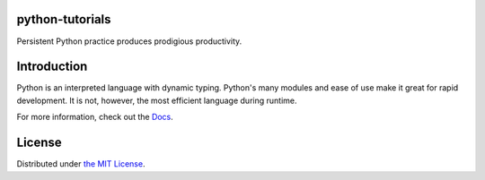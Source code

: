 python-tutorials
================
Persistent Python practice produces prodigious productivity.

Introduction
============
Python is an interpreted language with dynamic typing. Python's many modules and ease of use make it great for rapid development. It is not, however, the most efficient language during runtime.

For more information, check out the `Docs <https://josealermaiii.github.io/python-tutorials/>`_.

License
=======
Distributed under `the MIT License <LICENSE>`_.